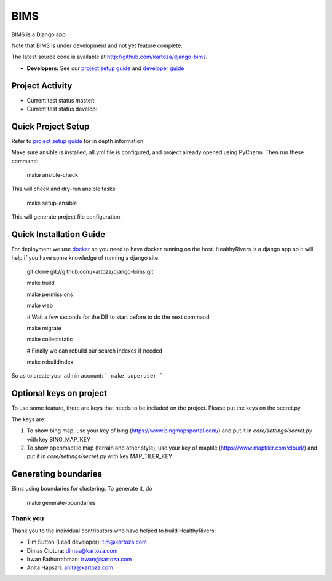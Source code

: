 =====
BIMS
=====

BIMS is a Django app.

Note that BIMS is under development and not yet feature complete.

The latest source code is available at http://github.com/kartoza/django-bims.

* **Developers:** See our `project setup guide`_ and `developer guide`_


Project Activity
----------------

|ready| |inprogress|

|throughput_graph|

* Current test status master: |test_status_master| 

* Current test status develop: |test_status_develop| 


Quick Project Setup
-------------------

Refer to `project setup guide`_ for in depth information.

Make sure ansible is installed, all.yml file is configured, and project
already opened using PyCharm. Then run these command:

    make ansible-check

This will check and dry-run ansible tasks

    make setup-ansible

This will generate project file configuration.


Quick Installation Guide
------------------------
For deployment we use `docker`_ so you need to have docker
running on the host. HealthyRivers is a django app so it will help if you have
some knowledge of running a django site.

    git clone git://github.com/kartoza/django-bims.git
    
    make build
    
    make permissions
    
    make web
    
    # Wait a few seconds for the DB to start before to do the next command
    
    make migrate
    
    make collectstatic

    # Finally we can rebuild our search indexes if needed

    make rebuildindex
    

So as to create your admin account:
```
make superuser
```



Optional keys on project
---------------------------
To use some feature, there are keys that needs to be included on the project.
Please put the keys on the secret.py

The keys are:

1. To show bing map, use your key of bing (https://www.bingmapsportal.com/) and put it in `core/settings/secret.py` with key BING_MAP_KEY

2. To show openmaptile map (terrain and other style), use your key of maptile (https://www.maptiler.com/cloud/) and put it in `core/settings/secret.py` with key MAP_TILER_KEY



Generating boundaries
---------------------------
Bims using boundaries for clustering. To generate it, do

    make generate-boundaries


Thank you
_________

Thank you to the individual contributors who have helped to build HealthyRivers:

* Tim Sutton (Lead developer): tim@kartoza.com
* Dimas Ciptura: dimas@kartoza.com
* Irwan Fathurrahman: irwan@kartoza.com
* Anita Hapsari: anita@kartoza.com

.. _developer guide: https://github.com/kartoza/django-bims/blob/develop/README-dev.md
.. _docker: http://docker.com
.. _project setup guide: deployment/ansible/README.md
.. |ready| image:: https://badge.waffle.io/kartoza/django-bims.svg?label=ready&title=Ready
.. |inprogress| image:: https://badge.waffle.io/kartoza/django-bims.svg?label=in%20progress&title=In%20Progress
.. |throughput_graph| image:: https://graphs.waffle.io/kartoza/django-bims/throughput.svg
.. |test_status_master| image:: https://travis-ci.org/kartoza/django-bims.svg?branch=master
.. |test_status_develop| image:: https://travis-ci.org/kartoza/django-bims.svg?branch=develop
.. |nbsp| unicode:: 0xA0
   :trim:
